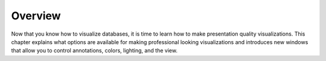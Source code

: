 Overview
--------

Now that you know how to visualize databases, it is time to learn how to make presentation quality visualizations. This chapter explains what options are available for making professional looking visualizations and introduces new windows that allow you to control annotations, colors, lighting, and the view.
